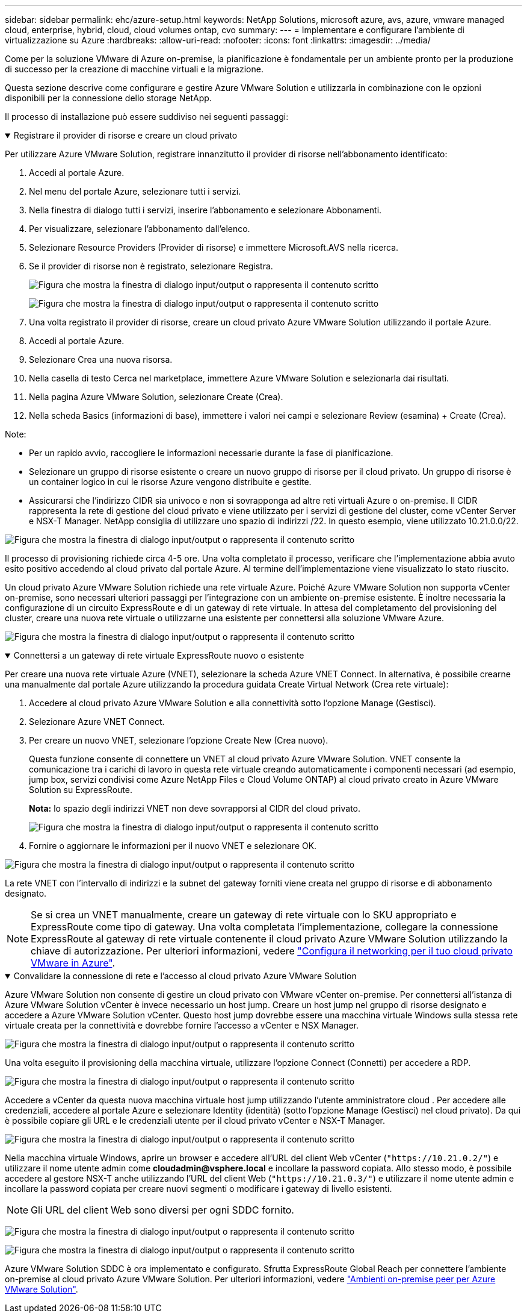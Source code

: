 ---
sidebar: sidebar 
permalink: ehc/azure-setup.html 
keywords: NetApp Solutions, microsoft azure, avs, azure, vmware managed cloud, enterprise, hybrid, cloud, cloud volumes ontap, cvo 
summary:  
---
= Implementare e configurare l'ambiente di virtualizzazione su Azure
:hardbreaks:
:allow-uri-read: 
:nofooter: 
:icons: font
:linkattrs: 
:imagesdir: ../media/


[role="lead"]
Come per la soluzione VMware di Azure on-premise, la pianificazione è fondamentale per un ambiente pronto per la produzione di successo per la creazione di macchine virtuali e la migrazione.

Questa sezione descrive come configurare e gestire Azure VMware Solution e utilizzarla in combinazione con le opzioni disponibili per la connessione dello storage NetApp.

Il processo di installazione può essere suddiviso nei seguenti passaggi:

.Registrare il provider di risorse e creare un cloud privato
[%collapsible%open]
====
Per utilizzare Azure VMware Solution, registrare innanzitutto il provider di risorse nell'abbonamento identificato:

. Accedi al portale Azure.
. Nel menu del portale Azure, selezionare tutti i servizi.
. Nella finestra di dialogo tutti i servizi, inserire l'abbonamento e selezionare Abbonamenti.
. Per visualizzare, selezionare l'abbonamento dall'elenco.
. Selezionare Resource Providers (Provider di risorse) e immettere Microsoft.AVS nella ricerca.
. Se il provider di risorse non è registrato, selezionare Registra.
+
image:avs-register-create-pc-1.png["Figura che mostra la finestra di dialogo input/output o rappresenta il contenuto scritto"]

+
image:avs-register-create-pc-2.png["Figura che mostra la finestra di dialogo input/output o rappresenta il contenuto scritto"]

. Una volta registrato il provider di risorse, creare un cloud privato Azure VMware Solution utilizzando il portale Azure.
. Accedi al portale Azure.
. Selezionare Crea una nuova risorsa.
. Nella casella di testo Cerca nel marketplace, immettere Azure VMware Solution e selezionarla dai risultati.
. Nella pagina Azure VMware Solution, selezionare Create (Crea).
. Nella scheda Basics (informazioni di base), immettere i valori nei campi e selezionare Review (esamina) + Create (Crea).


Note:

* Per un rapido avvio, raccogliere le informazioni necessarie durante la fase di pianificazione.
* Selezionare un gruppo di risorse esistente o creare un nuovo gruppo di risorse per il cloud privato. Un gruppo di risorse è un container logico in cui le risorse Azure vengono distribuite e gestite.
* Assicurarsi che l'indirizzo CIDR sia univoco e non si sovrapponga ad altre reti virtuali Azure o on-premise. Il CIDR rappresenta la rete di gestione del cloud privato e viene utilizzato per i servizi di gestione del cluster, come vCenter Server e NSX-T Manager. NetApp consiglia di utilizzare uno spazio di indirizzi /22. In questo esempio, viene utilizzato 10.21.0.0/22.


image:avs-register-create-pc-3.png["Figura che mostra la finestra di dialogo input/output o rappresenta il contenuto scritto"]

Il processo di provisioning richiede circa 4-5 ore. Una volta completato il processo, verificare che l'implementazione abbia avuto esito positivo accedendo al cloud privato dal portale Azure. Al termine dell'implementazione viene visualizzato lo stato riuscito.

Un cloud privato Azure VMware Solution richiede una rete virtuale Azure. Poiché Azure VMware Solution non supporta vCenter on-premise, sono necessari ulteriori passaggi per l'integrazione con un ambiente on-premise esistente. È inoltre necessaria la configurazione di un circuito ExpressRoute e di un gateway di rete virtuale. In attesa del completamento del provisioning del cluster, creare una nuova rete virtuale o utilizzarne una esistente per connettersi alla soluzione VMware Azure.

image:avs-register-create-pc-4.png["Figura che mostra la finestra di dialogo input/output o rappresenta il contenuto scritto"]

====
.Connettersi a un gateway di rete virtuale ExpressRoute nuovo o esistente
[%collapsible%open]
====
Per creare una nuova rete virtuale Azure (VNET), selezionare la scheda Azure VNET Connect. In alternativa, è possibile crearne una manualmente dal portale Azure utilizzando la procedura guidata Create Virtual Network (Crea rete virtuale):

. Accedere al cloud privato Azure VMware Solution e alla connettività sotto l'opzione Manage (Gestisci).
. Selezionare Azure VNET Connect.
. Per creare un nuovo VNET, selezionare l'opzione Create New (Crea nuovo).
+
Questa funzione consente di connettere un VNET al cloud privato Azure VMware Solution. VNET consente la comunicazione tra i carichi di lavoro in questa rete virtuale creando automaticamente i componenti necessari (ad esempio, jump box, servizi condivisi come Azure NetApp Files e Cloud Volume ONTAP) al cloud privato creato in Azure VMware Solution su ExpressRoute.

+
*Nota:* lo spazio degli indirizzi VNET non deve sovrapporsi al CIDR del cloud privato.

+
image:azure-connect-gateway-1.png["Figura che mostra la finestra di dialogo input/output o rappresenta il contenuto scritto"]

. Fornire o aggiornare le informazioni per il nuovo VNET e selezionare OK.


image:azure-connect-gateway-2.png["Figura che mostra la finestra di dialogo input/output o rappresenta il contenuto scritto"]

La rete VNET con l'intervallo di indirizzi e la subnet del gateway forniti viene creata nel gruppo di risorse e di abbonamento designato.


NOTE: Se si crea un VNET manualmente, creare un gateway di rete virtuale con lo SKU appropriato e ExpressRoute come tipo di gateway. Una volta completata l'implementazione, collegare la connessione ExpressRoute al gateway di rete virtuale contenente il cloud privato Azure VMware Solution utilizzando la chiave di autorizzazione. Per ulteriori informazioni, vedere link:https://docs.microsoft.com/en-us/azure/azure-vmware/tutorial-configure-networking#create-a-vnet-manually["Configura il networking per il tuo cloud privato VMware in Azure"].

====
.Convalidare la connessione di rete e l'accesso al cloud privato Azure VMware Solution
[%collapsible%open]
====
Azure VMware Solution non consente di gestire un cloud privato con VMware vCenter on-premise. Per connettersi all'istanza di Azure VMware Solution vCenter è invece necessario un host jump. Creare un host jump nel gruppo di risorse designato e accedere a Azure VMware Solution vCenter. Questo host jump dovrebbe essere una macchina virtuale Windows sulla stessa rete virtuale creata per la connettività e dovrebbe fornire l'accesso a vCenter e NSX Manager.

image:azure-validate-network-1.png["Figura che mostra la finestra di dialogo input/output o rappresenta il contenuto scritto"]

Una volta eseguito il provisioning della macchina virtuale, utilizzare l'opzione Connect (Connetti) per accedere a RDP.

image:azure-validate-network-2.png["Figura che mostra la finestra di dialogo input/output o rappresenta il contenuto scritto"]

Accedere a vCenter da questa nuova macchina virtuale host jump utilizzando l'utente amministratore cloud . Per accedere alle credenziali, accedere al portale Azure e selezionare Identity (identità) (sotto l'opzione Manage (Gestisci) nel cloud privato). Da qui è possibile copiare gli URL e le credenziali utente per il cloud privato vCenter e NSX-T Manager.

image:azure-validate-network-3.png["Figura che mostra la finestra di dialogo input/output o rappresenta il contenuto scritto"]

Nella macchina virtuale Windows, aprire un browser e accedere all'URL del client Web vCenter (`"https://10.21.0.2/"`) e utilizzare il nome utente admin come *cloudadmin@vsphere.local* e incollare la password copiata. Allo stesso modo, è possibile accedere al gestore NSX-T anche utilizzando l'URL del client Web (`"https://10.21.0.3/"`) e utilizzare il nome utente admin e incollare la password copiata per creare nuovi segmenti o modificare i gateway di livello esistenti.


NOTE: Gli URL del client Web sono diversi per ogni SDDC fornito.

image:azure-validate-network-4.png["Figura che mostra la finestra di dialogo input/output o rappresenta il contenuto scritto"]

image:azure-validate-network-5.png["Figura che mostra la finestra di dialogo input/output o rappresenta il contenuto scritto"]

Azure VMware Solution SDDC è ora implementato e configurato. Sfrutta ExpressRoute Global Reach per connettere l'ambiente on-premise al cloud privato Azure VMware Solution. Per ulteriori informazioni, vedere link:https://docs.microsoft.com/en-us/azure/azure-vmware/tutorial-expressroute-global-reach-private-cloud["Ambienti on-premise peer per Azure VMware Solution"].

====